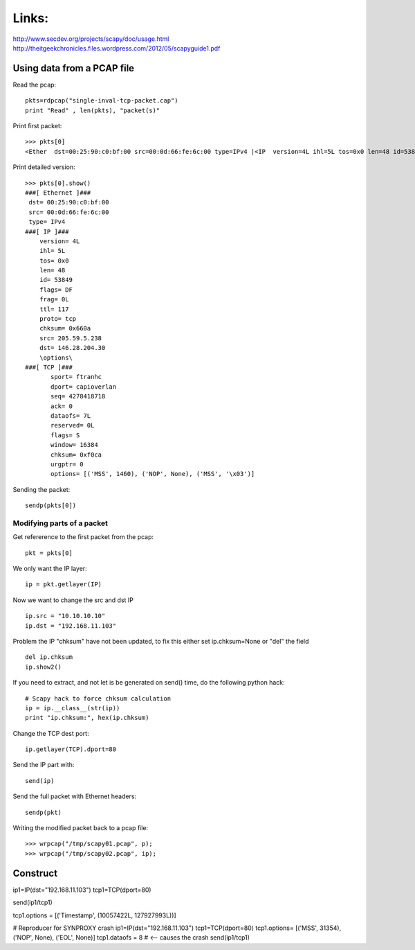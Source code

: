 
Links:
------

http://www.secdev.org/projects/scapy/doc/usage.html
http://theitgeekchronicles.files.wordpress.com/2012/05/scapyguide1.pdf


Using data from a PCAP file
===========================

Read the pcap::

 pkts=rdpcap("single-inval-tcp-packet.cap")
 print "Read" , len(pkts), "packet(s)"

Print first packet::

 >>> pkts[0]
 <Ether  dst=00:25:90:c0:bf:00 src=00:0d:66:fe:6c:00 type=IPv4 |<IP  version=4L ihl=5L tos=0x0 len=48 id=53849 flags=DF frag=0L ttl=117 proto=tcp chksum=0x660a src=205.59.5.238 dst=146.28.204.30 options=[] |<TCP  sport=ftranhc dport=capioverlan seq=4278418718 ack=0 dataofs=7L reserved=0L flags=S window=16384 chksum=0xf0ca urgptr=0 options=[('MSS', 1460), ('NOP', None), ('MSS', '\x03')] |>>>

Print detailed version::

 >>> pkts[0].show()
 ###[ Ethernet ]###
  dst= 00:25:90:c0:bf:00
  src= 00:0d:66:fe:6c:00
  type= IPv4
 ###[ IP ]###
     version= 4L
     ihl= 5L
     tos= 0x0
     len= 48
     id= 53849
     flags= DF
     frag= 0L
     ttl= 117
     proto= tcp
     chksum= 0x660a
     src= 205.59.5.238
     dst= 146.28.204.30
     \options\
 ###[ TCP ]###
        sport= ftranhc
        dport= capioverlan
        seq= 4278418718
        ack= 0
        dataofs= 7L
        reserved= 0L
        flags= S
        window= 16384
        chksum= 0xf0ca
        urgptr= 0
        options= [('MSS', 1460), ('NOP', None), ('MSS', '\x03')]

Sending the packet::

 sendp(pkts[0])


Modifying parts of a packet
~~~~~~~~~~~~~~~~~~~~~~~~~~~

Get refererence to the first packet from the pcap::

 pkt = pkts[0]

We only want the IP layer::

 ip = pkt.getlayer(IP)

Now we want to change the src and dst IP ::

 ip.src = "10.10.10.10"
 ip.dst = "192.168.11.103"

Problem the IP "chksum" have not been updated, to fix this either set
ip.chksum=None or "del" the field ::

 del ip.chksum
 ip.show2()

If you need to extract, and not let is be generated on send() time, do
the following python hack::

 # Scapy hack to force chksum calculation
 ip = ip.__class__(str(ip))
 print "ip.chksum:", hex(ip.chksum)

Change the TCP dest port::

 ip.getlayer(TCP).dport=80

Send the IP part with::

 send(ip)

Send the full packet with Ethernet headers::

 sendp(pkt)

Writing the modified packet back to a pcap file::

 >>> wrpcap("/tmp/scapy01.pcap", p);
 >>> wrpcap("/tmp/scapy02.pcap", ip);


Construct
=========

ip1=IP(dst="192.168.11.103")
tcp1=TCP(dport=80)

send(ip1/tcp1)

tcp1.options = [('Timestamp', (10057422L, 127927993L))]


# Reproducer for SYNPROXY crash
ip1=IP(dst="192.168.11.103")
tcp1=TCP(dport=80)
tcp1.options= [('MSS', 31354), ('NOP', None), ('EOL', None)] 
tcp1.dataofs = 8 # <-- causes the crash
send(ip1/tcp1)
